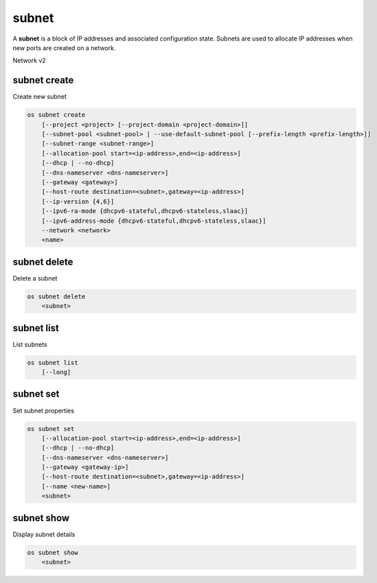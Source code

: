 ======
subnet
======

A **subnet** is a block of IP addresses and associated configuration state.
Subnets are used to allocate IP addresses when new ports are created on a
network.

Network v2

subnet create
-------------

Create new subnet

.. program:: subnet create
.. code:: bash

    os subnet create
        [--project <project> [--project-domain <project-domain>]]
        [--subnet-pool <subnet-pool> | --use-default-subnet-pool [--prefix-length <prefix-length>]]
        [--subnet-range <subnet-range>]
        [--allocation-pool start=<ip-address>,end=<ip-address>]
        [--dhcp | --no-dhcp]
        [--dns-nameserver <dns-nameserver>]
        [--gateway <gateway>]
        [--host-route destination=<subnet>,gateway=<ip-address>]
        [--ip-version {4,6}]
        [--ipv6-ra-mode {dhcpv6-stateful,dhcpv6-stateless,slaac}]
        [--ipv6-address-mode {dhcpv6-stateful,dhcpv6-stateless,slaac}]
        --network <network>
        <name>

.. option:: --project <project>

    Owner's project (name or ID)

.. option:: --project-domain <project-domain>

    Domain the project belongs to (name or ID).
    This can be used in case collisions between project names exist.

.. option:: --subnet-pool <subnet-pool>

    Subnet pool from which this subnet will obtain a CIDR (name or ID)

.. option:: --use-default-subnet-pool

    Use default subnet pool for ``--ip-version``

.. option:: --prefix-length <prefix-length>

    Prefix length for subnet allocation from subnet pool

.. option:: --subnet-range <subnet-range>

    Subnet range in CIDR notation
    (required if ``--subnet-pool`` is not specified, optional otherwise)

.. option:: --allocation-pool start=<ip-address>,end=<ip-address>

    Allocation pool IP addresses for this subnet e.g.:
    ``start=192.168.199.2,end=192.168.199.254``
    (repeat option to add multiple IP addresses)

.. option:: --dhcp

     Enable DHCP (default)

.. option:: --no-dhcp

     Disable DHCP

.. option:: --dns-nameserver <dns-nameserver>

     DNS server for this subnet (repeat option to set multiple DNS servers)

.. option:: --gateway <gateway>

     Specify a gateway for the subnet.  The three options are:
     <ip-address>: Specific IP address to use as the gateway,
     'auto': Gateway address should automatically be chosen from
     within the subnet itself, 'none': This subnet will not use
     a gateway, e.g.: ``--gateway 192.168.9.1``, ``--gateway auto``,
     ``--gateway none`` (default is 'auto')

.. option:: --host-route destination=<subnet>,gateway=<ip-address>

     Additional route for this subnet e.g.:
     ``destination=10.10.0.0/16,gateway=192.168.71.254``
     destination: destination subnet (in CIDR notation)
     gateway: nexthop IP address
     (repeat option to add multiple routes)

.. option:: --ip-version {4,6}

     IP version (default is 4).  Note that when subnet pool is specified,
     IP version is determined from the subnet pool and this option
     is ignored.

.. option:: --ipv6-ra-mode {dhcpv6-stateful,dhcpv6-stateless,slaac}

     IPv6 RA (Router Advertisement) mode,
     valid modes: [dhcpv6-stateful, dhcpv6-stateless, slaac]

.. option:: --ipv6-address-mode {dhcpv6-stateful,dhcpv6-stateless,slaac}

     IPv6 address mode, valid modes: [dhcpv6-stateful, dhcpv6-stateless, slaac]

.. option:: --network <network>

     Network this subnet belongs to (name or ID)

.. _subnet_create-name:
.. describe:: <name>

     Name of subnet to create

subnet delete
-------------

Delete a subnet

.. program:: subnet delete
.. code:: bash

    os subnet delete
        <subnet>

.. _subnet_delete-subnet:
.. describe:: <subnet>

    Subnet to delete (name or ID)

subnet list
-----------

List subnets

.. program:: subnet list
.. code:: bash

    os subnet list
        [--long]

.. option:: --long

    List additional fields in output

.. option:: --ip-version {4, 6}

    List only subnets of given IP version in output

subnet set
----------

Set subnet properties

.. program:: subnet set
.. code:: bash

    os subnet set
        [--allocation-pool start=<ip-address>,end=<ip-address>]
        [--dhcp | --no-dhcp]
        [--dns-nameserver <dns-nameserver>]
        [--gateway <gateway-ip>]
        [--host-route destination=<subnet>,gateway=<ip-address>]
        [--name <new-name>]
        <subnet>

.. option:: --allocation-pool start=<ip-address>,end=<ip-address>

    Allocation pool IP addresses for this subnet e.g.:
    ``start=192.168.199.2,end=192.168.199.254``
    (repeat option to add multiple IP addresses)

.. option:: --dhcp

     Enable DHCP

.. option:: --no-dhcp

     Disable DHCP

.. option:: --dns-nameserver <dns-nameserver>

     DNS server for this subnet (repeat option to set multiple DNS servers)

.. option:: --gateway <gateway>

     Specify a gateway for the subnet. The options are:
     <ip-address>: Specific IP address to use as the gateway,
     'none': This subnet will not use a gateway,
     e.g.: ``--gateway 192.168.9.1``, ``--gateway none``

.. option:: --host-route destination=<subnet>,gateway=<ip-address>

     Additional route for this subnet e.g.:
     ``destination=10.10.0.0/16,gateway=192.168.71.254``
     destination: destination subnet (in CIDR notation)
     gateway: nexthop IP address
     (repeat option to add multiple routes)

.. option:: --name

     Updated name of the subnet

.. _subnet_set-subnet:
.. describe:: <subnet>

    Subnet to modify (name or ID)


subnet show
-----------

Display subnet details

.. program:: subnet show
.. code:: bash

    os subnet show
        <subnet>

.. _subnet_show-subnet:
.. describe:: <subnet>

    Subnet to display (name or ID)
